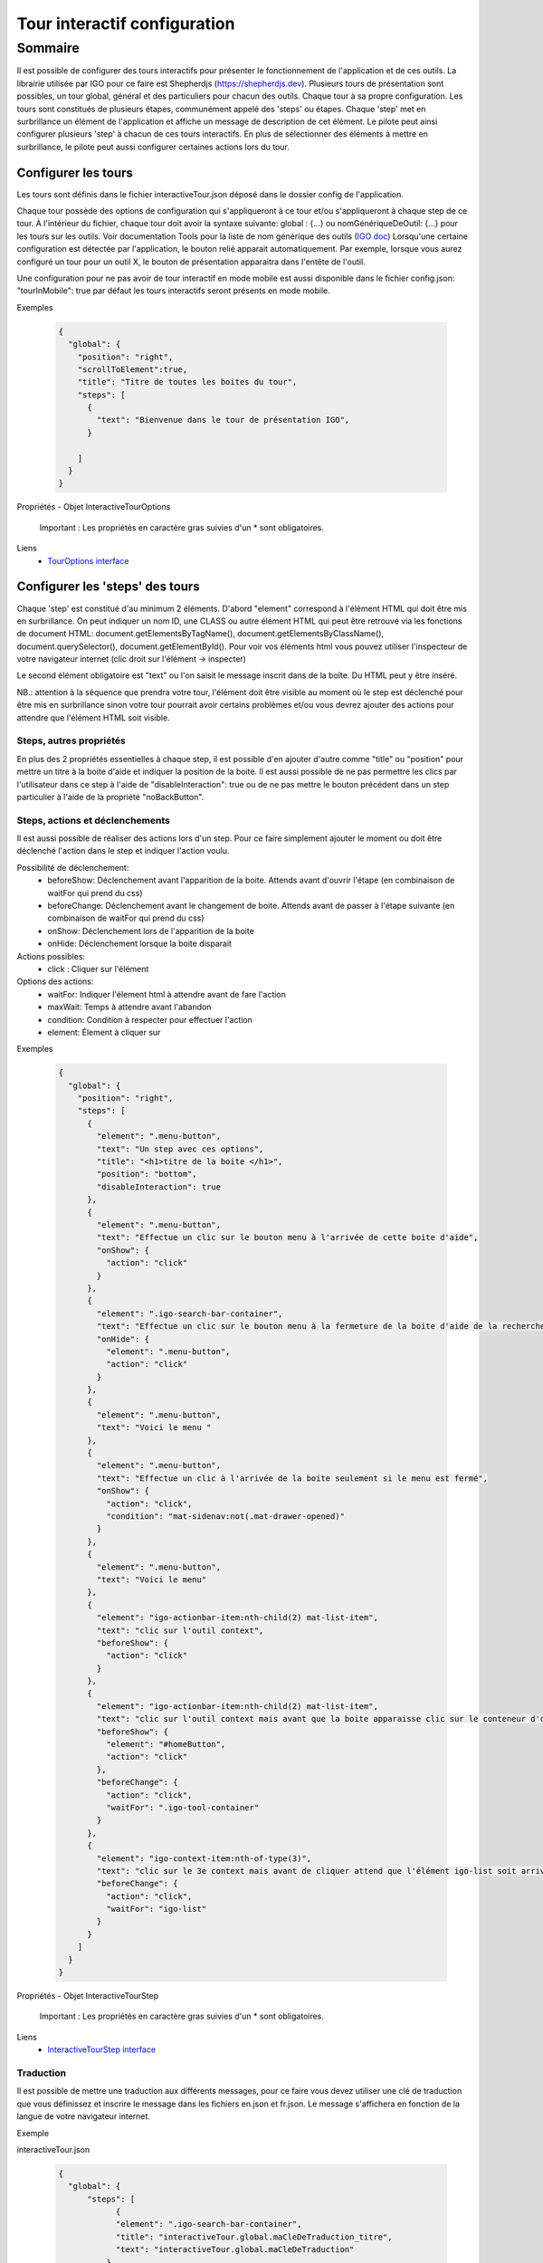 

.. _igoInteractiveTourConfig:

******************************
Tour interactif configuration
******************************

Sommaire
===============

Il est possible de configurer des tours interactifs pour présenter le fonctionnement de l'application et de ces outils.
La librairie utilisée par IGO pour ce faire est Shepherdjs (https://shepherdjs.dev). Plusieurs tours de présentation sont possibles,
un tour global, général et des particuliers pour chacun des outils. Chaque tour à sa propre configuration. Les tours sont constitués de
plusieurs étapes, communément appelé des 'steps' ou étapes. Chaque 'step' met en surbrillance un élément de l'application et affiche
un message de description de cet élément. Le pilote peut ainsi configurer plusieurs 'step' à chacun de ces tours interactifs.
En plus de sélectionner des éléments à mettre en surbrillance, le pilote peut aussi configurer certaines actions lors du tour.


Configurer les tours
---------------------

Les tours sont définis dans le fichier interactiveTour.json déposé dans le dossier config de l'application.

Chaque tour possède des options de configuration qui s'appliqueront à ce tour et/ou s'appliqueront à chaque step de ce tour.
À l'intérieur du fichier, chaque tour doit avoir la syntaxe suivante: global : {...} ou nomGénériqueDeOutil: {...}
pour les tours sur les outils. Voir documentation Tools pour la liste de nom générique des outils (`IGO doc <https://igo2.readthedocs.io/fr/latest/properties.html#outils-tools>`_)
Lorsqu'une certaine configuration est détectée par l'application, le bouton relié apparait automatiquement. Par exemple, lorsque vous aurez
configuré un tour pour un outil X, le bouton de présentation apparaitra dans l'entête de l'outil.

Une configuration pour ne pas avoir de tour interactif en mode mobile est aussi disponible dans le fichier config.json:
"tourInMobile": true
par défaut les tours interactifs seront présents en mode mobile.


Exemples

      .. code:: json

        {
          "global": {
            "position": "right",
            "scrollToElement":true,
            "title": "Titre de toutes les boites du tour",
            "steps": [
              {
                "text": "Bienvenue dans le tour de présentation IGO",
              }

            ]
          }
        }

Propriétés - Objet InteractiveTourOptions

    .. tabularcolumns:: |p{1cm}|p{2cm}|p{7cm}|p{2cm}|p{2cm}|

    .. csv-table::
       :file: _tables/fr/interactiveTour/interactiveTourOptions.csv
       :header-rows: 1
       :widths: 10 10 30 15 10

    Important : Les propriétés en caractère gras suivies d'un * sont obligatoires.


Liens
      - `TourOptions interface <https://github.com/infra-geo-ouverte/igo2-lib/tree/master/packages/common/src/lib/interactive-tour/interactive-tour.interface.ts>`_


Configurer les 'steps' des tours
--------------------------------

Chaque 'step' est constitué d'au minimum 2 éléments.
D'abord "element" correspond à l'élément HTML qui doit être mis en surbrillance. On peut indiquer un nom ID, une CLASS ou autre élément HTML
qui peut être retrouvé via les fonctions de document HTML: document.getElementsByTagName(), document.getElementsByClassName(),
document.querySelector(), document.getElementById().
Pour voir vos éléments html vous pouvez utiliser l'inspecteur de votre navigateur internet (clic droit sur l'élément -> inspecter)

Le second élément obligatoire est "text" ou l'on saisit le message inscrit dans de la boîte. Du HTML peut y être inséré.

NB.: attention à la séquence que prendra votre tour, l'élément doit être visible au moment où le step est déclenché pour être
mis en surbrillance sinon votre tour pourrait avoir certains problèmes et/ou vous devrez ajouter des actions pour attendre que l'élément HTML
soit visible.


Steps, autres propriétés
^^^^^^^^^^^^^^^^^^^^^^^^^^^^^

En plus des 2 propriétés essentielles à chaque step, il est possible d'en ajouter d'autre comme "title" ou "position" pour mettre un titre
à la boite d'aide et indiquer la position de la boite. Il est aussi possible de ne pas permettre les clics par l'utilisateur dans ce step à
l'aide de "disableInteraction": true ou de ne pas mettre le bouton précédent dans un step particulier à l'aide de la propriété "noBackButton".


Steps, actions et déclenchements
^^^^^^^^^^^^^^^^^^^^^^^^^^^^^^^^^^^
Il est aussi possible de réaliser des actions lors d'un step. Pour ce faire simplement ajouter le moment ou doit être déclenché l'action
dans le step et indiquer l'action voulu.


Possibilité de déclenchement:
  * beforeShow: Déclenchement avant l'apparition de la boite. Attends avant d'ouvrir l'étape (en combinaison de waitFor qui prend du css)
  * beforeChange: Déclenchement avant le changement de boite. Attends avant de passer à l'étape suivante (en combinaison de waitFor qui prend du css)
  * onShow: Déclenchement lors de l'apparition de la boite
  * onHide: Déclenchement lorsque la boite disparait


Actions possibles:
  * click : Cliquer sur l'élément

Options des actions:
  * waitFor: Indiquer l'élement html à attendre avant de fare l'action
  * maxWait: Temps à attendre avant l'abandon
  * condition: Condition à respecter pour effectuer l'action
  * element: Élement à cliquer sur


Exemples

    .. code:: json

      {
        "global": {
          "position": "right",
          "steps": [
            {
              "element": ".menu-button",
              "text": "Un step avec ces options",
              "title": "<h1>titre de la boite </h1>",
              "position": "bottom",
              "disableInteraction": true
            },
            {
              "element": ".menu-button",
              "text": "Effectue un clic sur le bouton menu à l'arrivée de cette boite d'aide",
              "onShow": {
                "action": "click"
              }
            },
            {
              "element": ".igo-search-bar-container",
              "text": "Effectue un clic sur le bouton menu à la fermeture de la boite d'aide de la recherche",
              "onHide": {
                "element": ".menu-button",
                "action": "click"
              }
            },
            {
              "element": ".menu-button",
              "text": "Voici le menu "
            },
            {
              "element": ".menu-button",
              "text": "Effectue un clic à l'arrivée de la boite seulement si le menu est fermé",
              "onShow": {
                "action": "click",
                "condition": "mat-sidenav:not(.mat-drawer-opened)"
              }
            },
            {
              "element": ".menu-button",
              "text": "Voici le menu"
            },
            {
              "element": "igo-actionbar-item:nth-child(2) mat-list-item",
              "text": "clic sur l'outil context",
              "beforeShow": {
                "action": "click"
              }
            },
            {
              "element": "igo-actionbar-item:nth-child(2) mat-list-item",
              "text": "clic sur l'outil context mais avant que la boite apparaisse clic sur le conteneur d'outil et avant l'apparition de la boite, clic sur le bouton home",
              "beforeShow": {
                "element": "#homeButton",
                "action": "click"
              },
              "beforeChange": {
                "action": "click",
                "waitFor": ".igo-tool-container"
              }
            },
            {
              "element": "igo-context-item:nth-of-type(3)",
              "text": "clic sur le 3e context mais avant de cliquer attend que l'élément igo-list soit arrivé",
              "beforeChange": {
                "action": "click",
                "waitFor": "igo-list"
              }
            }
          ]
        }
      }


.. _igoInteractiveTourStep:

Propriétés - Objet InteractiveTourStep
    
    .. tabularcolumns:: |p{1cm}|p{2cm}|p{7cm}|p{2cm}|p{2cm}|
    
    .. csv-table::
       :file: _tables/fr/interactiveTour/interactiveTourStep.csv
       :header-rows: 1
       :widths: 10 10 30 15 10
    
    Important : Les propriétés en caractère gras suivies d'un * sont obligatoires.


Liens
      - `InteractiveTourStep interface <https://github.com/infra-geo-ouverte/igo2-lib/tree/master/packages/common/src/lib/interactive-tour/interactive-tour.interface.ts>`_


Traduction
^^^^^^^^^^^^^^^^^^^^^^^^^^
Il est possible de mettre une traduction aux différents messages, pour ce faire vous devez utiliser une clé de traduction que vous définissez
et inscrire le message dans les fichiers en.json et fr.json. Le message s'affichera en fonction de la langue de votre navigateur internet.


Exemple

interactiveTour.json

  .. code:: json

          {
            "global": {
                "steps": [
                      {
                      "element": ".igo-search-bar-container",
                      "title": "interactiveTour.global.maCleDeTraduction_titre",
                      "text": "interactiveTour.global.maCleDeTraduction"
                    },
                ]
            }
          }

en.json

  .. code:: json

    {
        "interactiveTour": {
          "global": {
            "maCleDeTraduction_titre": "Nice interatif tour",
            "maCleDeTraduction": "This is the search bar "
    }

fr.json

  .. code:: json

    {
        "interactiveTour": {
          "global": {
            "maCleDeTraduction_titre": "Super tour intératif",
            "maCleDeTraduction": "Voici la barre de recherche "
    }


Dépannage
-----------

Je ne vois pas le bouton de mon tour apparaitre.
    Solution:
        - Vérifier que le fichier interactiveTour.json est bien présent dans le dossier config de votre application.
        - Vérifier que le nom de l'outil est bien exact
        - Vérifier que la syntaxe du tour est bien présentée de cette façon: global: {...} ou nomGénériqueDeOutil:{...}
        - Si vous êtes en mode mobile vérifier la configuration dans le fichier config.json: "tourInMobile": true

L'élément de mon tour n'est pas mis en surbrillance.
    Solution:
        - Vérifier que votre élément est bien sélectionnable via la console et document.querySelector('monElement')
        - Vérifier selon la séquence si votre élément est bien disponible lors du déclanchement du step. Il se pourrait que vous deviez ajouter
          une action ainsi qu'un wait sur votre élément HTML si par exemple vous cliquez sur un menu et voulez sélectionner un élément à l'intérieur
          dans l'étape suivante.


Liens

        - `Exemple de configuration <https://github.com/infra-geo-ouverte/igo2/tree/master/src/config/interactiveTour.json>`_
        - `component igo2-lib/packages/common/src/lib/interactive-tour <https://github.com/infra-geo-ouverte/igo2-lib/tree/master/packages/common/src/lib/interactive-tour>`_
